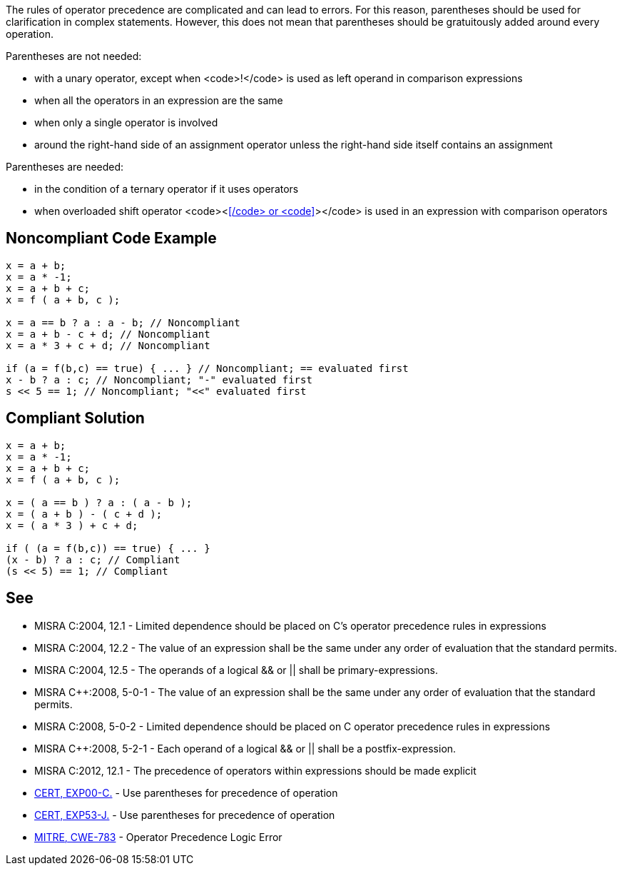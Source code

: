 The rules of operator precedence are complicated and can lead to errors. For this reason, parentheses should be used for clarification in complex statements. However, this does not mean that parentheses should be gratuitously added around every operation.

Parentheses are not needed:

* with a unary operator, except when <code>!</code> is used as left operand in comparison expressions
* when all the operators in an expression are the same
* when only a single operator is involved
* around the right-hand side of an assignment operator unless the right-hand side itself contains an assignment

Parentheses are needed:

* in the condition of a ternary operator if it uses operators
* when overloaded shift operator <code><<</code> or <code>>></code> is used in an expression with comparison operators

== Noncompliant Code Example

----
x = a + b;
x = a * -1;
x = a + b + c;
x = f ( a + b, c );

x = a == b ? a : a - b; // Noncompliant
x = a + b - c + d; // Noncompliant
x = a * 3 + c + d; // Noncompliant

if (a = f(b,c) == true) { ... } // Noncompliant; == evaluated first
x - b ? a : c; // Noncompliant; "-" evaluated first
s << 5 == 1; // Noncompliant; "<<" evaluated first
----

== Compliant Solution

----
x = a + b;
x = a * -1;
x = a + b + c;
x = f ( a + b, c );

x = ( a == b ) ? a : ( a - b );
x = ( a + b ) - ( c + d );
x = ( a * 3 ) + c + d;

if ( (a = f(b,c)) == true) { ... }
(x - b) ? a : c; // Compliant
(s << 5) == 1; // Compliant
----

== See

* MISRA C:2004, 12.1 - Limited dependence should be placed on C's operator precedence rules in expressions
* MISRA C:2004, 12.2 - The value of an expression shall be the same under any order of evaluation that the standard permits.
* MISRA C:2004, 12.5 - The operands of a logical && or || shall be primary-expressions.
* MISRA C++:2008, 5-0-1 - The value of an expression shall be the same under any order of evaluation that the standard permits.
* MISRA C++:2008, 5-0-2 - Limited dependence should be placed on C++ operator precedence rules in expressions
* MISRA C++:2008, 5-2-1 - Each operand of a logical && or || shall be a postfix-expression.
* MISRA C:2012, 12.1 - The precedence of operators within expressions should be made explicit
* https://www.securecoding.cert.org/confluence/x/_wI[CERT, EXP00-C.] - Use parentheses for precedence of operation
* https://www.securecoding.cert.org/confluence/x/9wHEAw[CERT, EXP53-J.] - Use parentheses for precedence of operation
* http://cwe.mitre.org/data/definitions/783.html[MITRE, CWE-783] - Operator Precedence Logic Error
